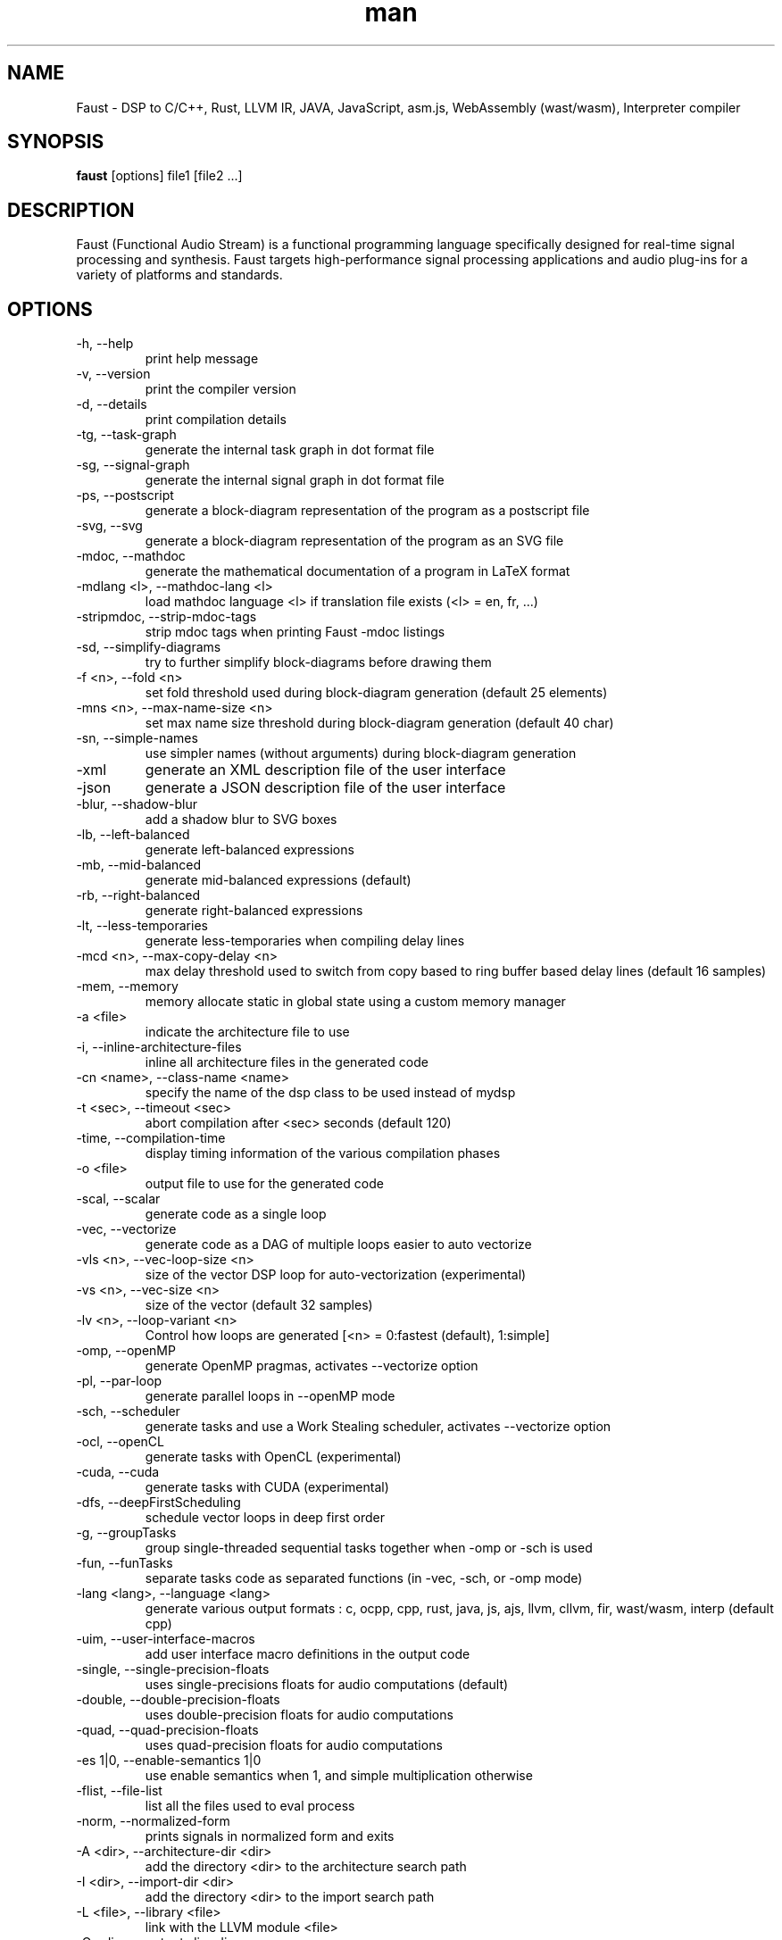 .\" Manpage for Faust.
.\" Contact research@grame.fr to correct errors or typos.
.TH man 1 "19 November 2017" "1.0" "Faust man page"
.SH NAME
Faust \- DSP to C/C++, Rust, LLVM IR, JAVA, JavaScript, asm.js, WebAssembly (wast/wasm), Interpreter compiler
.SH SYNOPSIS
\fBfaust\fR [options] file1 [file2 ...]
.SH DESCRIPTION
Faust (Functional Audio Stream) is a functional programming language specifically designed for real-time signal processing and synthesis. Faust targets high-performance signal processing applications and audio plug-ins for a variety of platforms and standards.
.SH OPTIONS
.IP "-h, --help"
print help message

.IP "-v, --version"
print the compiler version

.IP "-d, --details"
print compilation details

.IP "-tg, --task-graph"
generate the internal task graph in dot format file

.IP "-sg, --signal-graph"
generate the internal signal graph in dot format file

.IP "-ps, --postscript"
generate a block-diagram representation of the program as a postscript file

.IP "-svg, --svg"
generate a block-diagram representation of the program as an SVG file

.IP "-mdoc, --mathdoc"
generate the mathematical documentation of a program in LaTeX format

.IP "-mdlang <l>, --mathdoc-lang <l>"
load mathdoc language <l> if translation file exists (<l> = en, fr, ...)

.IP "-stripmdoc, --strip-mdoc-tags"
strip mdoc tags when printing Faust -mdoc listings

.IP "-sd, --simplify-diagrams"
try to further simplify block-diagrams before drawing them

.IP "-f <n>, --fold <n>"
set fold threshold used during block-diagram generation (default 25 elements)

.IP "-mns <n>, --max-name-size <n>"
set max name size threshold during block-diagram generation (default 40 char)

.IP "-sn, --simple-names"
use simpler names (without arguments) during block-diagram generation

.IP "-xml"
generate an XML description file of the user interface

.IP "-json"
generate a JSON description file of the user interface

.IP "-blur, --shadow-blur"
add a shadow blur to SVG boxes

.IP "-lb, --left-balanced"
generate left-balanced expressions

.IP "-mb, --mid-balanced"
generate mid-balanced expressions (default)

.IP "-rb,  --right-balanced"
generate right-balanced expressions

.IP "-lt, --less-temporaries"
generate less-temporaries when compiling delay lines

.IP "-mcd <n>, --max-copy-delay <n>"
max delay threshold used to switch from copy based to ring buffer based delay lines (default 16 samples)

.IP "-mem, --memory"
memory allocate static in global state using a custom memory manager

.IP "-a <file>"
indicate the architecture file to use

.IP "-i, --inline-architecture-files"
inline all architecture files in the generated code

.IP "-cn <name>, --class-name <name>"
specify the name of the dsp class to be used instead of mydsp

.IP "-t <sec>, --timeout <sec>"
abort compilation after <sec> seconds (default 120)

.IP "-time, --compilation-time"
display timing information of the various compilation phases

.IP "-o <file>"
output file to use for the generated code

.IP "-scal, --scalar"
generate code as a single loop

.IP "-vec, --vectorize"
generate code as a DAG of multiple loops easier to auto vectorize

.IP "-vls <n>, --vec-loop-size <n>"
size of the vector DSP loop for auto-vectorization (experimental)

.IP "-vs <n>, --vec-size <n>"
size of the vector (default 32 samples)

.IP "-lv <n>, --loop-variant <n>"
Control how loops are generated [<n> = 0:fastest (default), 1:simple]

.IP "-omp, --openMP"
generate OpenMP pragmas, activates --vectorize option

.IP "-pl, --par-loop"
generate parallel loops in --openMP mode

.IP "-sch, --scheduler"
generate tasks and use a Work Stealing scheduler, activates --vectorize option

.IP "-ocl, --openCL"
generate tasks with OpenCL (experimental)

.IP "-cuda, --cuda"
generate tasks with CUDA (experimental)

.IP "-dfs, --deepFirstScheduling"
schedule vector loops in deep first order

.IP "-g, --groupTasks"
group single-threaded sequential tasks together when -omp or -sch is used

.IP "-fun, --funTasks"
separate tasks code as separated functions (in -vec, -sch, or -omp mode)

.IP "-lang <lang>, --language <lang>"
generate various output formats : c, ocpp, cpp, rust, java, js, ajs, llvm, cllvm, fir, wast/wasm, interp (default cpp)

.IP "-uim, --user-interface-macros"
add user interface macro definitions in the output code

.IP "-single, --single-precision-floats"
uses single-precisions floats for audio computations (default)

.IP "-double, --double-precision-floats"
uses double-precision floats for audio computations

.IP "-quad, --quad-precision-floats"
uses quad-precision floats for audio computations

.IP "-es 1|0, --enable-semantics 1|0"
use enable semantics when 1, and simple multiplication otherwise

.IP "-flist, --file-list"
list all the files used to eval process

.IP "-norm, --normalized-form"
prints signals in normalized form and exits

.IP "-A <dir>, --architecture-dir <dir>"
add the directory <dir> to the architecture search path

.IP "-I <dir>, --import-dir <dir>"
add the directory <dir> to the import search path

.IP "-L <file>, --library <file>"
link with the LLVM module <file>

.IP "-O <dir>, --output-dir <dir>"
specify the relative directory of where to the generated output code, but also additional generated files (SVG, XML...)

.IP "-e, --export-dsp"
export expanded DSP code (all included libraries)

.IP "-inpl, --in-place"
generate inplace code when input and output buffers are the same (in scalar mode only)

.IP "-inj <f>, --inject <f>"
inject source file <f> into architecture file instead of compiling a dsp file

.IP "-ftz, --flush-to-zero"
Adds flush-to-zero code to recursive signals [0:no (default), 1:fabs based, 2:mask based (fastest)]

.IP "-fm <fm-file> --fast-math <fm-file>"
uses optimized versions of mathematical functions implemented in the <fm-file> file, takes the '/faust/dsp/fastmath.cpp' file if 'def' is used


.SH SEE ALSO
.PP
.I http://faust.grame.fr
.SH BUGS
Please report bugs to:
.I https://github.com/grame-cncm/faust/issues
.SH AUTHOR
Copyright (C) 2002-2017, GRAME - Centre National de Creation Musicale. All rights reserved.
